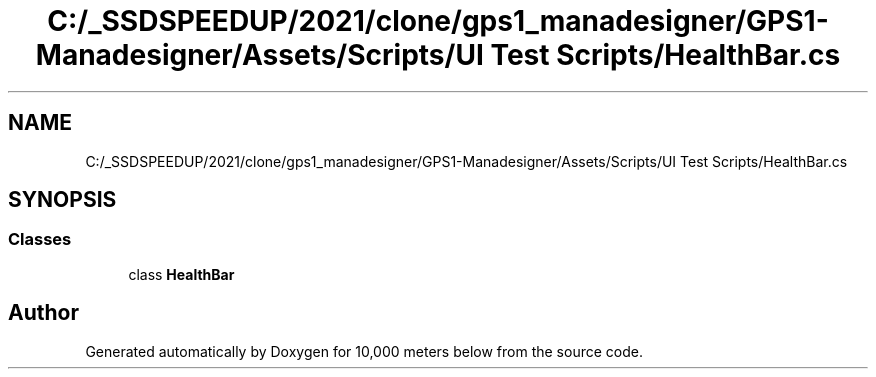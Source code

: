 .TH "C:/_SSDSPEEDUP/2021/clone/gps1_manadesigner/GPS1-Manadesigner/Assets/Scripts/UI Test Scripts/HealthBar.cs" 3 "Sun Dec 12 2021" "10,000 meters below" \" -*- nroff -*-
.ad l
.nh
.SH NAME
C:/_SSDSPEEDUP/2021/clone/gps1_manadesigner/GPS1-Manadesigner/Assets/Scripts/UI Test Scripts/HealthBar.cs
.SH SYNOPSIS
.br
.PP
.SS "Classes"

.in +1c
.ti -1c
.RI "class \fBHealthBar\fP"
.br
.in -1c
.SH "Author"
.PP 
Generated automatically by Doxygen for 10,000 meters below from the source code\&.
